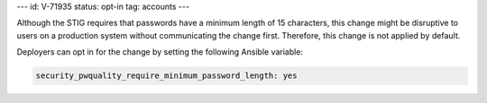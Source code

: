 ---
id: V-71935
status: opt-in
tag: accounts
---

Although the STIG requires that passwords have a minimum length of 15
characters, this change might be disruptive to users on a production system
without communicating the change first. Therefore, this change is not applied
by default.

Deployers can opt in for the change by setting the following Ansible variable:

.. code-block:: yaml

    security_pwquality_require_minimum_password_length: yes
